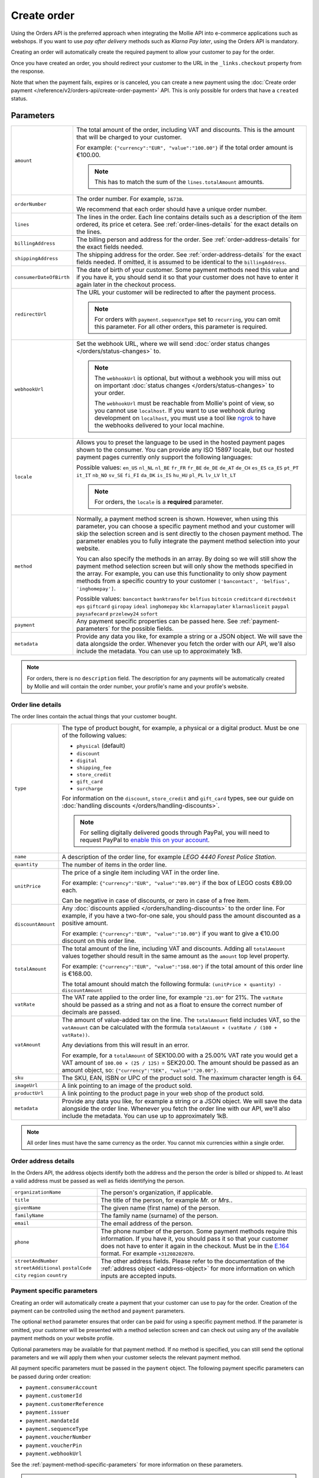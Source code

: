 Create order
============
.. api-name:: Orders API
   :version: 2

.. endpoint::
   :method: POST
   :url: https://api.mollie.com/v2/orders

.. authentication::
   :api_keys: true
   :organization_access_tokens: true
   :oauth: true

Using the Orders API is the preferred approach when integrating the Mollie API into e-commerce applications such as
webshops. If you want to use *pay after delivery* methods such as *Klarna Pay later*, using the Orders API is mandatory.

Creating an order will automatically create the required payment to allow your customer to pay for the order.

Once you have created an order, you should redirect your customer to the URL in the ``_links.checkout`` property from
the response.

Note that when the payment fails, expires or is canceled, you can create a new payment using the
:doc:`Create order payment </reference/v2/orders-api/create-order-payment>` API. This is only
possible for orders that have a ``created`` status.

Parameters
----------
.. list-table::
   :widths: auto

   * - ``amount``

       .. type:: amount object
          :required: true

     - The total amount of the order, including VAT and discounts. This is the amount that will be charged to your
       customer.

       For example: ``{"currency":"EUR", "value":"100.00"}`` if the total order amount is €100.00.

       .. note::
          This has to match the sum of the ``lines.totalAmount`` amounts.

   * - ``orderNumber``

       .. type:: string
          :required: true

     - The order number. For example, ``16738``.

       We recommend that each order should have a unique order number.

   * - ``lines``

       .. type:: array
          :required: true

     - The lines in the order. Each line contains details such as a description of the item ordered, its price et
       cetera. See :ref:`order-lines-details` for the exact details on the lines.

   * - ``billingAddress``

       .. type:: address object
          :required: true

     - The billing person and address for the order. See :ref:`order-address-details` for the exact
       fields needed.

   * - ``shippingAddress``

       .. type:: address object
          :required: false

     - The shipping address for the order. See :ref:`order-address-details` for the exact fields
       needed. If omitted, it is assumed to be identical to the ``billingAddress``.

   * - ``consumerDateOfBirth``

       .. type:: date
          :required: false

     - The date of birth of your customer. Some payment methods need this value and if you have it, you should send it
       so that your customer does not have to enter it again later in the checkout process.

   * - ``redirectUrl``

       .. type:: string
          :required: false

     - The URL your customer will be redirected to after the payment process.

       .. note::
          For orders with ``payment.sequenceType`` set to ``recurring``, you can omit this parameter. For all other
          orders, this parameter is required.

   * - ``webhookUrl``

       .. type:: string
          :required: false

     - Set the webhook URL, where we will send :doc:`order status changes </orders/status-changes>` to.

       .. note:: The ``webhookUrl`` is optional, but without a webhook you will miss out on important
          :doc:`status changes </orders/status-changes>` to your order.

          The ``webhookUrl`` must be reachable from Mollie's point of view, so you cannot use ``localhost``. If
          you want to use webhook during development on ``localhost``, you must use a tool like
          `ngrok <https://lornajane.net/posts/2015/test-incoming-webhooks-locally-with-ngrok>`_ to have the webhooks
          delivered to your local machine.

   * - ``locale``

       .. type:: string
          :required: true

     - Allows you to preset the language to be used in the hosted payment pages shown to the consumer. You can provide
       any ISO 15897 locale, but our hosted payment pages currently only support the following languages:

       Possible values: ``en_US`` ``nl_NL`` ``nl_BE`` ``fr_FR`` ``fr_BE`` ``de_DE`` ``de_AT`` ``de_CH`` ``es_ES``
       ``ca_ES`` ``pt_PT`` ``it_IT`` ``nb_NO`` ``sv_SE`` ``fi_FI`` ``da_DK`` ``is_IS`` ``hu_HU`` ``pl_PL`` ``lv_LV``
       ``lt_LT``

       .. note::
          For orders, the ``locale`` is a **required** parameter.

   * - ``method``

       .. type:: string|array
          :required: false

     - Normally, a payment method screen is shown. However, when using this parameter, you can choose a specific payment
       method and your customer will skip the selection screen and is sent directly to the chosen payment method.
       The parameter enables you to fully integrate the payment method selection into your website.

       You can also specify the methods in an array. By doing so we will still show the payment method selection
       screen but will only show the methods specified in the array. For example, you can use this functionality to only
       show payment methods from a specific country to your customer ``['bancontact', 'belfius', 'inghomepay']``.

       Possible values: ``bancontact`` ``banktransfer`` ``belfius`` ``bitcoin`` ``creditcard`` ``directdebit`` ``eps``
       ``giftcard`` ``giropay`` ``ideal`` ``inghomepay`` ``kbc``  ``klarnapaylater`` ``klarnasliceit`` ``paypal``
       ``paysafecard`` ``przelewy24`` ``sofort``

   * - ``payment``

       .. type:: object
          :required: false

     - Any payment specific properties can be passed here. See :ref:`payment-parameters` for the
       possible fields.

   * - ``metadata``

       .. type:: mixed
          :required: false

     - Provide any data you like, for example a string or a JSON object. We will save the data alongside the
       order. Whenever you fetch the order with our API, we'll also include the metadata. You can use up to
       approximately 1kB.

.. note::
   For orders, there is no ``description`` field. The description for any payments will be automatically created by
   Mollie and will contain the order number, your profile's name and your profile's website.

.. _order-lines-details:

Order line details
^^^^^^^^^^^^^^^^^^

The order lines contain the actual things that your customer bought.

.. list-table::
   :widths: auto

   * - ``type``

       .. type:: string
          :required: false

     - The type of product bought, for example, a physical or a digital product. Must be one of the following values:

       * ``physical`` (default)
       * ``discount``
       * ``digital``
       * ``shipping_fee``
       * ``store_credit``
       * ``gift_card``
       * ``surcharge``

       For information on the ``discount``, ``store_credit`` and ``gift_card`` types, see our guide on
       :doc:`handling discounts </orders/handling-discounts>`.

       .. note:: For selling digitally delivered goods through PayPal, you will need to request PayPal to `enable this on
                 your account <https://developer.paypal.com/docs/classic/express-checkout/digital-goods/IntroducingExpressCheckoutDG/>`_.

   * - ``name``

       .. type:: string
          :required: true

     - A description of the order line, for example *LEGO 4440 Forest Police Station*.

   * - ``quantity``

       .. type:: int
          :required: true

     - The number of items in the order line.

   * - ``unitPrice``

       .. type:: amount object
          :required: true

     - The price of a single item including VAT in the order line.

       For example: ``{"currency":"EUR", "value":"89.00"}`` if the box of LEGO costs €89.00 each.

       Can be negative in case of discounts, or zero in case of a free item.

   * - ``discountAmount``

       .. type:: amount object
          :required: false

     - Any :doc:`discounts applied </orders/handling-discounts>` to the order line. For example, if you have a
       two-for-one sale, you should pass the amount discounted as a positive amount.

       For example: ``{"currency":"EUR", "value":"10.00"}`` if you want to give a €10.00 discount on this order line.

   * - ``totalAmount``

       .. type:: amount object
          :required: true

     - The total amount of the line, including VAT and discounts. Adding all ``totalAmount`` values together should
       result in the same amount as the ``amount`` top level property.

       For example: ``{"currency":"EUR", "value":"168.00"}`` if the total amount of this order line is €168.00.

       The total amount should match the following formula: ``(unitPrice × quantity) - discountAmount``

   * - ``vatRate``

       .. type:: string
          :required: true

     - The VAT rate applied to the order line, for example ``"21.00"`` for 21%. The ``vatRate`` should be passed as a
       string and not as a float to ensure the correct number of decimals are passed.

   * - ``vatAmount``

       .. type:: amount object
          :required: true

     - The amount of value-added tax on the line. The ``totalAmount`` field includes VAT, so the ``vatAmount`` can be
       calculated with the formula ``totalAmount × (vatRate / (100 + vatRate))``.

       Any deviations from this will result in an error.

       For example, for a ``totalAmount`` of SEK100.00 with a 25.00% VAT rate you would get a VAT amount of ``100.00 ×
       (25 / 125)`` = SEK20.00. The amount should be passed as an amount object, so:
       ``{"currency":"SEK", "value":"20.00"}``.

   * - ``sku``

       .. type:: string
          :required: false

     - The SKU, EAN, ISBN or UPC of the product sold. The maximum character length is 64.

   * - ``imageUrl``

       .. type:: string
          :required: false

     - A link pointing to an image of the product sold.

   * - ``productUrl``

       .. type:: string
          :required: false

     - A link pointing to the product page in your web shop of the product sold.

   * - ``metadata``

       .. type:: mixed
          :required: false

     - Provide any data you like, for example a string or a JSON object. We will save the data alongside the
       order line. Whenever you fetch the order line with our API, we'll also include the metadata. You can use up to
       approximately 1kB.

.. note::
   All order lines must have the same currency as the order. You cannot mix currencies within a single order.

.. _order-address-details:

Order address details
^^^^^^^^^^^^^^^^^^^^^

In the Orders API, the address objects identify both the address and the person the order is billed or shipped to. At
least a valid address must be passed as well as fields identifying the person.

.. list-table::
   :widths: auto

   * - ``organizationName``

       .. type:: string
          :required: false

     - The person's organization, if applicable.

   * - ``title``

       .. type:: string
          :required: false

     - The title of the person, for example *Mr.* or *Mrs.*.

   * - ``givenName``

       .. type:: string
          :required: true

     - The given name (first name) of the person.

   * - ``familyName``

       .. type:: string
          :required: true

     - The family name (surname) of the person.

   * - ``email``

       .. type:: string
          :required: true

     - The email address of the person.

   * - ``phone``

       .. type:: phone number
          :required: false

     - The phone number of the person. Some payment methods require this information. If you have it, you should pass it
       so that your customer does not have to enter it again in the checkout. Must be in the
       `E.164 <https://en.wikipedia.org/wiki/E.164>`_ format. For example ``+31208202070``.

   * - ``streetAndNumber`` ``streetAdditional`` ``postalCode`` ``city`` ``region`` ``country``

     - The other address fields. Please refer to the documentation of the :ref:`address object <address-object>` for
       more information on which inputs are accepted inputs.

.. _payment-parameters:

Payment specific parameters
^^^^^^^^^^^^^^^^^^^^^^^^^^^
Creating an order will automatically create a payment that your customer can use to pay for the order. Creation of the
payment can be controlled using the ``method`` and ``payment`` parameters.

The optional ``method`` parameter ensures that order can be paid for using a specific payment method. If the parameter
is omitted, your customer will be presented with a method selection screen and can check out using any of the available
payment methods on your website profile.

Optional parameters may be available for that payment method. If no method is specified, you can still send the optional
parameters and we will apply them when your customer selects the relevant payment method.

All payment specific parameters must be passed in the ``payment`` object. The following payment specific parameters can
be passed during order creation:

* ``payment.consumerAccount``
* ``payment.customerId``
* ``payment.customerReference``
* ``payment.issuer``
* ``payment.mandateId``
* ``payment.sequenceType``
* ``payment.voucherNumber``
* ``payment.voucherPin``
* ``payment.webhookUrl``

See the :ref:`payment-method-specific-parameters` for more information on these
parameters.

.. note:: You can set the ``payment.webhookUrl`` if you want to receive notifications about failed, canceled, or expired
          order payments. Since we do not call your order webhook for these payment events, it can be useful for e.g.
          sending your own payment reminders to your customers.

          **Keep in mind:** When the status of the payment becomes ``paid`` we are calling your order webhook instead.
          This prevents you from getting a double notification about one and the same.

Access token parameters
^^^^^^^^^^^^^^^^^^^^^^^
If you are using :doc:`organization access tokens </guides/authentication>` or are creating an
:doc:`OAuth app </oauth/overview>`, the only mandatory extra parameter is the ``profileId`` parameter. With it, you can
specify which profile the payment belongs to. Organizations can have multiple profiles for each of their websites. See
:doc:`Profiles API </reference/v2/profiles-api/get-profile>` for more information.

.. list-table::
   :widths: auto

   * - ``profileId``

       .. type:: string
          :required: true

     - The payment profile's unique identifier, for example ``pfl_3RkSN1zuPE``. This field is mandatory.

   * - ``testmode``

       .. type:: boolean
          :required: false

     - Set this to ``true`` to make this order a test order.

   * - ``payment.applicationFee``

       .. type:: object
          :required: false

     - Adding an :doc:`application fee </oauth/application-fees>` allows you to charge the merchant a small sum for the
       payment and transfer this to your own account.

Embedding of related resources
^^^^^^^^^^^^^^^^^^^^^^^^^^^^^^
This endpoint also allows for embedding additional information by appending the following values via the ``embed``
query string parameter.

* ``payments`` Include all :doc:`payments </reference/v2/payments-api/get-payment>` created for the order.

Response
--------
``201`` ``application/hal+json``

An order object is returned, as described in :doc:`Get order </reference/v2/orders-api/get-order>`.

Example
-------

.. code-block-selector::
   .. code-block:: bash
      :linenos:

      curl -X POST https://api.mollie.com/v2/orders \
         -H "Content-Type: application/json" \
         -H "Authorization: Bearer test_dHar4XY7LxsDOtmnkVtjNVWXLSlXsM" \
         -d '{
                  "amount": {
                     "value": "1027.99",
                     "currency": "EUR"
                  },
                  "billingAddress": {
                     "organizationName": "Mollie B.V.",
                     "streetAndNumber": "Keizersgracht 313",
                     "city": "Amsterdam",
                     "region": "Noord-Holland",
                     "postalCode": "1234AB",
                     "country": "NL",
                     "title": "Dhr",
                     "givenName": "Piet",
                     "familyName": "Mondriaan",
                     "email": "piet@mondriaan.com",
                     "phone": "+31208202070"
                  },
                  "shippingAddress": {
                     "organizationName": "Mollie B.V.",
                     "streetAndNumber": "Prinsengracht 313",
                     "streetAdditional": "4th floor",
                     "city": "Haarlem",
                     "region": "Noord-Holland",
                     "postalCode": "5678AB",
                     "country": "NL",
                     "title": "Mr",
                     "givenName": "Chuck",
                     "familyName": "Norris",
                     "email": "norris@chucknorrisfacts.net"
                  },
                  "metadata": {
                     "order_id": "1337",
                     "description": "Lego cars"
                  },
                  "consumerDateOfBirth": "1958-01-31",
                  "locale": "nl_NL",
                  "orderNumber": "1337",
                  "redirectUrl": "https://example.org/redirect",
                  "webhookUrl": "https://example.org/webhook",
                  "method": "klarnapaylater",
                  "lines": [
                     {
                           "type": "physical",
                           "sku": "5702016116977",
                           "name": "LEGO 42083 Bugatti Chiron",
                           "productUrl": "https://shop.lego.com/nl-NL/Bugatti-Chiron-42083",
                           "imageUrl": "https://sh-s7-live-s.legocdn.com/is/image//LEGO/42083_alt1?$main$",
                           "metadata": {
                              "order_id": "1337",
                              "description": "Bugatti Chiron"
                           },
                           "quantity": 2,
                           "vatRate": "21.00",
                           "unitPrice": {
                              "currency": "EUR",
                              "value": "399.00"
                           },
                           "totalAmount": {
                              "currency": "EUR",
                              "value": "698.00"
                           },
                           "discountAmount": {
                              "currency": "EUR",
                              "value": "100.00"
                           },
                           "vatAmount": {
                              "currency": "EUR",
                              "value": "121.14"
                           }
                     },
                     {
                           "type": "physical",
                           "sku": "5702015594028",
                           "name": "LEGO 42056 Porsche 911 GT3 RS",
                           "productUrl": "https://shop.lego.com/nl-NL/Porsche-911-GT3-RS-42056",
                           "imageUrl": "https://sh-s7-live-s.legocdn.com/is/image/LEGO/42056?$PDPDefault$",
                           "quantity": 1,
                           "vatRate": "21.00",
                           "unitPrice": {
                              "currency": "EUR",
                              "value": "329.99"
                           },
                           "totalAmount": {
                              "currency": "EUR",
                              "value": "329.99"
                           },
                           "vatAmount": {
                              "currency": "EUR",
                              "value": "57.27"
                           }
                     }
                  ]
               }'

   .. code-block:: php
      :linenos:

      <?php
      $mollie = new \Mollie\Api\MollieApiClient();
      $mollie->setApiKey("test_dHar4XY7LxsDOtmnkVtjNVWXLSlXsM");

      $order = $mollie->orders->create([
            "amount" => [
                  "value" => "1027.99",
                  "currency" => "EUR"
            ],
            "billingAddress" => [
                  "organizationName": "Mollie B.V.",
                  "streetAndNumber" => "Keizersgracht 313",
                  "city" => "Amsterdam",
                  "region" => "Noord-Holland",
                  "postalCode" => "1234AB",
                  "country" => "NL",
                  "title" => "Dhr.",
                  "givenName" => "Piet",
                  "familyName" => "Mondriaan",
                  "email" => "piet@mondriaan.com",
                  "phone" => "+31309202070",
            ],
            "shippingAddress" => [
                  "organizationName": "Mollie B.V.",
                  "streetAndNumber" => "Keizersgracht 313",
                  "streetAdditional" => "4th floor",
                  "city" => "Haarlem",
                  "region" => "Noord-Holland",
                  "postalCode" => "5678AB",
                  "country" => "NL",
                  "title" => "Mr.",
                  "givenName" => "Chuck",
                  "familyName" => "Norris",
                  "email" => "norris@chucknorrisfacts.net",
            ],
            "metadata" => [
                  "order_id" => "1337",
                  "description" => "Lego cars"
            ],
            "consumerDateOfBirth" => "1958-01-31",
            "locale" => "nl_NL",
            "orderNumber" => "1337",
            "redirectUrl" => "https://example.org/redirect",
            "webhookUrl" => "https://example.org/webhook",
            "method" => "klarnapaylater",
            "lines" => [
                  [
                  "type" => "physical",
                  "sku" => "5702016116977",
                  "name" => "LEGO 42083 Bugatti Chiron",
                  "productUrl" => "https://shop.lego.com/nl-NL/Bugatti-Chiron-42083",
                  "imageUrl" => 'https://sh-s7-live-s.legocdn.com/is/image//LEGO/42083_alt1?$main$',
                  "metadata": [
                     "order_id" => "1337",
                     "description" => "Bugatti Chiron"
                  ],
                  "quantity" => 2,
                  "vatRate" => "21.00",
                  "unitPrice" => [
                     "currency" => "EUR",
                     "value" => "399.00"
                  ],
                  "totalAmount" => [
                     "currency" => "EUR",
                     "value" => "698.00"
                  ],
                  "discountAmount" => [
                     "currency" => "EUR",
                     "value" => "100.00"
                  ],
                  "vatAmount" => [
                     "currency" => "EUR",
                     "value" => "121.14"
                  ]
                  ],
                  [
                  "type" => "physical",
                  "sku" => "5702015594028",
                  "name" => "LEGO 42056 Porsche 911 GT3 RS",
                  "productUrl" => "https://shop.lego.com/nl-NL/Porsche-911-GT3-RS-42056",
                  "imageUrl" => 'https://sh-s7-live-s.legocdn.com/is/image/LEGO/42056?$PDPDefault$',
                  "quantity" => 1,
                  "vatRate" => "21.00",
                  "unitPrice" => [
                     "currency" => "EUR",
                     "value" => "329.99"
                  ],
                  "totalAmount" => [
                     "currency" => "EUR",
                     "value" => "329.99"
                  ],
                  "vatAmount" => [
                     "currency" => "EUR",
                     "value" => "57.27"
                  ]
                  ]
             ]
      ]);

   .. code-block:: python
      :linenos:

      mollie_client = Client()
      mollie_client.set_api_key('test_dHar4XY7LxsDOtmnkVtjNVWXLSlXsM')
      order = mollie_client.orders.create({
          'amount': {
              'value': '1027.99',
              'currency': 'EUR'
          },
          'billingAddress': {
              'organizationName': 'Mollie B.V.',
              'streetAndNumber': 'Keizersgracht 313',
              'city': 'Amsterdam',
              'region': 'Noord-Holland',
              'postalCode': '1234AB',
              'country': 'NL',
              'title': 'Dhr.',
              'givenName': 'Piet',
              'familyName': 'Mondriaan',
              'email': 'piet@mondriaan.com',
              'phone': '+31309202070',
          },
          'shippingAddress': {
              'organizationName': 'Mollie B.V.',
              'streetAndNumber': 'Prinsengracht 313',
              'streetAdditional': '4th floor',
              'city': 'Haarlem',
              'region': 'Noord-Holland',
              'postalCode': '5678AB',
              'country': 'NL',
              'title': 'Mr.',
              'givenName': 'Chuck',
              'familyName': 'Norris',
              'email': 'norris@chucknorrisfacts.net'
          },
          'metadata': {
              'order_id': '1337',
              'description': 'Lego cars'
          },
          'consumerDateOfBirth': '1958-01-31',
          'locale': 'nl_NL',
          'orderNumber': '1337',
          'redirectUrl': 'https://example.org/redirect',
          'webhookUrl': 'https://example.org/webhook',
          'method': 'klarnapaylater',
          'lines': [
            {
              'type': 'physical',
              'sku': '5702016116977',
              'name': 'LEGO 42083 Bugatti Chiron',
              'productUrl': 'https://shop.lego.com/nl-NL/Bugatti-Chiron-42083',
              'imageUrl': 'https://sh-s7-live-s.legocdn.com/is/image//LEGO/42083_alt1?$main$',
              'metadata': {
                'order_id': '1337',
                'description': 'Bugatti Chiron'
              },
              'quantity': 2,
              'vatRate': '21.00',
              'unitPrice': {
                'currency': 'EUR',
                'value': '399.00'
              },
              'totalAmount': {
                'currency': 'EUR',
                'value': '698.00'
              },
              'discountAmount': {
                'currency': 'EUR',
                'value': '100.00'
              },
              'vatAmount': {
                'currency': 'EUR',
                'value': '121.14'
              }
            },
            {
              'type' = > 'physical',
              'sku' = > '5702015594028',
              'name': 'LEGO 42056 Porsche 911 GT3 RS',
              'productUrl': 'https://shop.lego.com/nl-NL/Porsche-911-GT3-RS-42056',
              'imageUrl': 'https://sh-s7-live-s.legocdn.com/is/image/LEGO/42056?$PDPDefault$',
              'quantity': 1,
              'vatRate': '21.00',
              'unitPrice': {
                'currency': 'EUR',
                'value': '329.99'
              },
              'totalAmount': {
                'currency': 'EUR',
                'value': '329.99'
              },
              'vatAmount': {
                'currency': 'EUR',
                'value': '57.27'
            }
          ]
      })

   .. code-block:: ruby
      :linenos:

      require 'mollie-api-ruby'

      Mollie::Client.configure do |config|
        config.api_key = 'test_dHar4XY7LxsDOtmnkVtjNVWXLSlXsM'
      end

      order = Mollie::Order.create(
        amount: {
          value: '1027.99',
          currency: 'EUR'
        },
        billingAddress: {
          streetAndNumber: 'Keizersgracht 313',
          city: 'Amsterdam',
          region: 'Noord-Holland',
          postalCode: '1234AB',
          country: 'NL',
          title: 'Dhr',
          givenName: 'Piet',
          familyName: 'Mondriaan',
          email: 'piet@mondriaan.com',
          phone: '+31208202070'
        },
        shippingAddress: {
          streetAndNumber: 'Prinsengracht 313',
          streetAdditional: '4th floor',
          city: 'Haarlem',
          region: 'Noord-Holland',
          postalCode: '5678AB',
          country: 'NL',
          title: 'Mr',
          givenName: 'Chuck',
          familyName: 'Norris',
          email: 'norris@chucknorrisfacts.net'
        },
        metadata: {
          order_id: '1337',
          description: 'Lego cars'
        },
        consumerDateOfBirth: '1958-01-31',
        locale: 'nl_NL',
        orderNumber: '1337',
        redirectUrl: 'https://example.org/redirect',
        webhookUrl: 'https://example.org/webhook',
        method: 'ideal',
        lines: [
          {
            type: 'physical',
            sku: '5702016116977',
            name: 'LEGO 42083 Bugatti Chiron',
            productUrl: 'https://shop.lego.com/nl-NL/Bugatti-Chiron-42083',
            imageUrl: 'https://sh-s7-live-s.legocdn.com/is/image//LEGO/42083_alt1?$main$',
            quantity: 2,
            vatRate: '21.00',
            unitPrice: {
              currency: 'EUR',
              value: '399.00'
            },
            totalAmount: {
              currency: 'EUR',
              value: '698.00'
            },
            discountAmount: {
              currency: 'EUR',
              value: '100.00'
            },
            vatAmount: {
              currency: 'EUR',
              value: '121.14'
            }
          },
          {
            type: 'physical',
            sku: '5702015594028',
            name: 'LEGO 42056 Porsche 911 GT3 RS',
            productUrl: 'https://shop.lego.com/nl-NL/Porsche-911-GT3-RS-42056',
            imageUrl: 'https://sh-s7-live-s.legocdn.com/is/image/LEGO/42056?$PDPDefault$',
            quantity: 1,
            vatRate: '21.00',
            unitPrice: {
              currency: 'EUR',
              value: '329.99'
            },
            totalAmount: {
              currency: 'EUR',
              value: '329.99'
            },
            vatAmount: {
              currency: 'EUR',
              value: '57.27'
            }
          }
        ]
      )

   .. code-block:: javascript
      :linenos:

      const mollie = require('@mollie/api-client');
      const mollieClient = mollie({ apiKey: 'test_dHar4XY7LxsDOtmnkVtjNVWXLSlXsM' });

      (async () => {
        const order = await mollieClient.orders.create({
          amount: {
            value: '1027.99',
            currency: 'EUR',
          },
          billingAddress: {
            organizationName: 'Mollie B.V.',
            streetAndNumber: 'Keizersgracht 313',
            city: 'Amsterdam',
            region: 'Noord-Holland',
            postalCode: '1234AB',
            country: 'NL',
            title: 'Dhr.',
            givenName: 'Piet',
            familyName: 'Mondriaan',
            email: 'piet@mondriaan.com',
            phone: '+31309202070',
          },
          shippingAddress: {
            organizationName: 'Mollie B.V.',
            streetAndNumber: 'Prinsengracht 313',
            streetAdditional: '4th floor',
            city: 'Haarlem',
            region: 'Noord-Holland',
            postalCode: '5678AB',
            country: 'NL',
            title: 'Mr.',
            givenName: 'Chuck',
            familyName: 'Norris',
            email: 'norris@chucknorrisfacts.net',
          },
          metadata: {
            order_id: '1337',
            description: 'Lego cars',
          },
          consumerDateOfBirth: '1958-01-31',
          locale: 'nl_NL',
          orderNumber: '1337',
          redirectUrl: 'https://example.org/redirect',
          webhookUrl: 'https://example.org/webhook',
          method: 'klarnapaylater',
          lines: [
            {
              type: 'physical',
              sku: '5702016116977',
              name: 'LEGO 42083 Bugatti Chiron',
              productUrl: 'https://shop.lego.com/nl-NL/Bugatti-Chiron-42083',
              imageUrl: 'https://sh-s7-live-s.legocdn.com/is/image//LEGO/42083_alt1?$main$',
              quantity: 2,
              vatRate: '21.00',
              unitPrice: {
                currency: 'EUR',
                value: '399.00',
              },
              totalAmount: {
                currency: 'EUR',
                value: '698.00',
              },
              discountAmount: {
                currency: 'EUR',
                value: '100.00',
              },
              vatAmount: {
                currency: 'EUR',
                value: '121.14',
              },
            },
            {
              type: 'physical',
              sku: '5702015594028',
              name: 'LEGO 42056 Porsche 911 GT3 RS',
              productUrl: 'https://shop.lego.com/nl-NL/Porsche-911-GT3-RS-42056',
              imageUrl: 'https://sh-s7-live-s.legocdn.com/is/image/LEGO/42056?$PDPDefault$',
              quantity: 1,
              vatRate: '21.00',
              unitPrice: {
                currency: 'EUR',
                value: '329.99',
              },
              totalAmount: {
                currency: 'EUR',
                value: '329.99',
              },
              vatAmount: {
                currency: 'EUR',
                value: '57.27',
              },
            },
          ],
        });
      })();

Response
^^^^^^^^
.. _create-order-response:

.. code-block:: http
   :linenos:

   HTTP/1.1 201 Created
   Content-Type: application/hal+json

   {
       "resource": "order",
       "id": "ord_pbjz8x",
       "profileId": "pfl_URR55HPMGx",
       "method": "klarnapaylater",
       "amount": {
           "value": "1027.99",
           "currency": "EUR"
       },
       "status": "created",
       "isCancelable": true,
       "metadata": {
           "order_id": "1337",
           "description": "Lego cars"
       },
       "createdAt": "2018-08-02T09:29:56+00:00",
       "expiresAt": "2018-08-30T09:29:56+00:00",
       "mode": "test",
       "locale": "nl_NL",
       "billingAddress": {
           "organizationName": "Mollie B.V.",
           "streetAndNumber": "Keizersgracht 313",
           "city": "Amsterdam",
           "region": "Noord-Holland",
           "postalCode": "1234AB",
           "country": "NL",
           "title": "Dhr.",
           "givenName": "Piet",
           "familyName": "Mondriaan",
           "email": "piet@mondriaan.com",
           "phone": "+31309202070"
       },
       "consumerDateOfBirth": "1958-01-31",
       "orderNumber": "1337",
       "shippingAddress": {
           "organizationName": "Mollie B.V.",
           "streetAndNumber": "Keizersgracht 313",
           "streetAdditional": "4th floor",
           "city": "Haarlem",
           "region": "Noord-Holland",
           "postalCode": "5678AB",
           "country": "NL",
           "title": "Mr.",
           "givenName": "Chuck",
           "familyName": "Norris",
           "email": "norris@chucknorrisfacts.net"
       },
       "redirectUrl": "https://example.org/redirect",
       "webhookUrl": "https://example.org/webhook",
       "lines": [
           {
               "resource": "orderline",
               "id": "odl_dgtxyl",
               "orderId": "ord_pbjz8x",
               "name": "LEGO 42083 Bugatti Chiron",
               "sku": "5702016116977",
               "type": "physical",
               "status": "created",
               "metadata": {
                  "order_id": "1337",
                  "description": "Bugatti Chiron"
               },
               "isCancelable": false,
               "quantity": 2,
               "quantityShipped": 0,
               "amountShipped": {
                   "value": "0.00",
                   "currency": "EUR"
               },
               "quantityRefunded": 0,
               "amountRefunded": {
                   "value": "0.00",
                   "currency": "EUR"
               },
               "quantityCanceled": 0,
               "amountCanceled": {
                   "value": "0.00",
                   "currency": "EUR"
               },
               "shippableQuantity": 0,
               "refundableQuantity": 0,
               "cancelableQuantity": 0,
               "unitPrice": {
                   "value": "399.00",
                   "currency": "EUR"
               },
               "vatRate": "21.00",
               "vatAmount": {
                   "value": "121.14",
                   "currency": "EUR"
               },
               "discountAmount": {
                   "value": "100.00",
                   "currency": "EUR"
               },
               "totalAmount": {
                   "value": "698.00",
                   "currency": "EUR"
               },
               "createdAt": "2018-08-02T09:29:56+00:00",
               "_links": {
                   "productUrl": {
                       "href": "https://shop.lego.com/nl-NL/Bugatti-Chiron-42083",
                       "type": "text/html"
                   },
                   "imageUrl": {
                       "href": "https://sh-s7-live-s.legocdn.com/is/image//LEGO/42083_alt1?$main$",
                       "type": "text/html"
                   }
               }
           },
           {
               "resource": "orderline",
               "id": "odl_jp31jz",
               "orderId": "ord_pbjz8x",
               "name": "LEGO 42056 Porsche 911 GT3 RS",
               "sku": "5702015594028",
               "type": "physical",
               "status": "created",
               "metadata": null,
               "isCancelable": false,
               "quantity": 1,
               "quantityShipped": 0,
               "amountShipped": {
                   "value": "0.00",
                   "currency": "EUR"
               },
               "quantityRefunded": 0,
               "amountRefunded": {
                   "value": "0.00",
                   "currency": "EUR"
               },
               "quantityCanceled": 0,
               "amountCanceled": {
                   "value": "0.00",
                   "currency": "EUR"
               },
               "shippableQuantity": 0,
               "refundableQuantity": 0,
               "cancelableQuantity": 0,
               "unitPrice": {
                   "value": "329.99",
                   "currency": "EUR"
               },
               "vatRate": "21.00",
               "vatAmount": {
                   "value": "57.27",
                   "currency": "EUR"
               },
               "totalAmount": {
                   "value": "329.99",
                   "currency": "EUR"
               },
               "createdAt": "2018-08-02T09:29:56+00:00",
               "_links": {
                   "productUrl": {
                       "href": "https://shop.lego.com/nl-NL/Porsche-911-GT3-RS-42056",
                       "type": "text/html"
                   },
                   "imageUrl": {
                       "href": "https://sh-s7-live-s.legocdn.com/is/image/LEGO/42056?$PDPDefault$",
                       "type": "text/html"
                   }
               }
           }
       ],
       "_links": {
           "self": {
               "href": "https://api.mollie.com/v2/orders/ord_pbjz8x",
               "type": "application/hal+json"
           },
           "checkout": {
               "href": "https://www.mollie.com/payscreen/order/checkout/pbjz8x",
               "type": "text/html"
           },
           "documentation": {
               "href": "https://docs.mollie.com/reference/v2/orders-api/get-order",
               "type": "text/html"
           }
       }
   }
